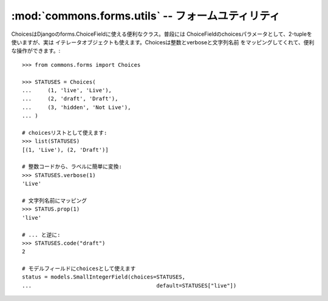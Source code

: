:mod:`commons.forms.utils` -- フォームユティリティ
================================================================

.. module:: commons.forms.utils
   :synopsis:  データユティリティクラス
.. moduleauthor:: Ian Lewis <ian@beproud.jp>


.. class:: commons.forms.utils.Choices

    ChoicesはDjangoのforms.ChoiceFieldに使える便利なクラス。普段には
    ChoiceFieldのchoicesパラメータとして、2-tupleを使いますが、実は
    イテレータオブジェクトも使えます。Choicesは整数とverboseと文字列名前
    をマッピングしてくれて、便利な操作ができます。::

        >>> from commons.forms import Choices
        
        >>> STATUSES = Choices(
        ...     (1, 'live', 'Live'),
        ...     (2, 'draft', 'Draft'),
        ...     (3, 'hidden', 'Not Live'),
        ... )
        
        # choicesリストとして使えます:
        >>> list(STATUSES)
        [(1, 'Live'), (2, 'Draft')]
        
        # 整数コードから、ラベルに簡単に変換:
        >>> STATUSES.verbose(1)
        'Live'

        # 文字列名前にマッピング
        >>> STATUS.prop(1)
        'live'
        
        # ... と逆に:
        >>> STATUSES.code("draft")
        2

        # モデルフィールドにchoicesとして使えます
        status = models.SmallIntegerField(choices=STATUSES,
        ...                                       default=STATUSES["live"])
        
